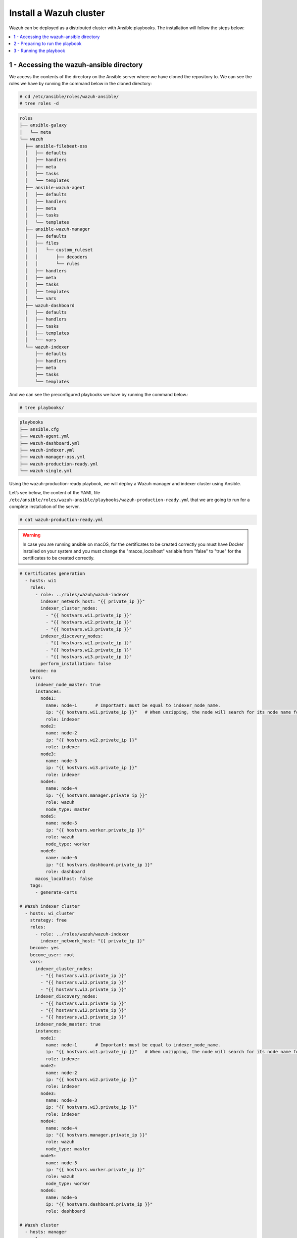.. Copyright (C) 2015, Wazuh, Inc.

.. meta::
   :description: Deploying a Wazuh cluster with Ansible.

Install a Wazuh cluster
=======================

Wazuh can be deployed as a distributed cluster with Ansible playbooks. The installation will follow the steps below:

.. contents::
   :local:
   :depth: 1
   :backlinks: none

1 - Accessing the wazuh-ansible directory
-----------------------------------------

We access the contents of the directory on the Ansible server where we have cloned the repository to. We can see the roles we have by running the command below in the cloned directory:

.. code-block:: console

   # cd /etc/ansible/roles/wazuh-ansible/
   # tree roles -d

.. code-block:: none
   :class: output

   roles
   ├── ansible-galaxy
   │   └── meta
   └── wazuh
     ├── ansible-filebeat-oss
     │   ├── defaults
     │   ├── handlers
     │   ├── meta
     │   ├── tasks
     │   └── templates
     ├── ansible-wazuh-agent
     │   ├── defaults
     │   ├── handlers
     │   ├── meta
     │   ├── tasks
     │   └── templates
     ├── ansible-wazuh-manager
     │   ├── defaults
     │   ├── files
     │   │   └── custom_ruleset
     │   │       ├── decoders
     │   │       └── rules
     │   ├── handlers
     │   ├── meta
     │   ├── tasks
     │   ├── templates
     │   └── vars
     ├── wazuh-dashboard
     │   ├── defaults
     │   ├── handlers
     │   ├── tasks
     │   ├── templates
     │   └── vars
     └── wazuh-indexer
         ├── defaults
         ├── handlers
         ├── meta
         ├── tasks
         └── templates

And we can see the preconfigured playbooks we have by running the command below.:

.. code-block:: console

   # tree playbooks/

.. code-block:: none
   :class: output

   playbooks
   ├── ansible.cfg
   ├── wazuh-agent.yml
   ├── wazuh-dashboard.yml
   ├── wazuh-indexer.yml
   ├── wazuh-manager-oss.yml
   ├── wazuh-production-ready.yml
   └── wazuh-single.yml

Using the wazuh-production-ready playbook, we will deploy a Wazuh manager and indexer cluster using Ansible.

Let’s see below, the content of the YAML file ``/etc/ansible/roles/wazuh-ansible/playbooks/wazuh-production-ready.yml`` that we are going to run for a complete installation of the server.

.. code-block:: console

   # cat wazuh-production-ready.yml

.. warning::

   In case you are running ansible on macOS, for the certificates to be created correctly you must have Docker installed on your system and you must change the "macos_localhost" variable from "false" to "true" for the certificates to be created correctly.

.. code-block:: yaml
   :class: output

   # Certificates generation
     - hosts: wi1
       roles:
         - role: ../roles/wazuh/wazuh-indexer
           indexer_network_host: "{{ private_ip }}"
           indexer_cluster_nodes:
             - "{{ hostvars.wi1.private_ip }}"
             - "{{ hostvars.wi2.private_ip }}"
             - "{{ hostvars.wi3.private_ip }}"
           indexer_discovery_nodes:
             - "{{ hostvars.wi1.private_ip }}"
             - "{{ hostvars.wi2.private_ip }}"
             - "{{ hostvars.wi3.private_ip }}"
           perform_installation: false
       become: no
       vars:
         indexer_node_master: true
         instances:
           node1:
             name: node-1       # Important: must be equal to indexer_node_name.
             ip: "{{ hostvars.wi1.private_ip }}"   # When unzipping, the node will search for its node name folder to get the cert.
             role: indexer
           node2:
             name: node-2
             ip: "{{ hostvars.wi2.private_ip }}"
             role: indexer
           node3:
             name: node-3
             ip: "{{ hostvars.wi3.private_ip }}"
             role: indexer
           node4:
             name: node-4
             ip: "{{ hostvars.manager.private_ip }}"
             role: wazuh
             node_type: master
           node5:
             name: node-5
             ip: "{{ hostvars.worker.private_ip }}"
             role: wazuh
             node_type: worker
           node6:
             name: node-6
             ip: "{{ hostvars.dashboard.private_ip }}"
             role: dashboard
         macos_localhost: false
       tags:
         - generate-certs

   # Wazuh indexer cluster
     - hosts: wi_cluster
       strategy: free
       roles:
         - role: ../roles/wazuh/wazuh-indexer
           indexer_network_host: "{{ private_ip }}"
       become: yes
       become_user: root
       vars:
         indexer_cluster_nodes:
           - "{{ hostvars.wi1.private_ip }}"
           - "{{ hostvars.wi2.private_ip }}"
           - "{{ hostvars.wi3.private_ip }}"
         indexer_discovery_nodes:
           - "{{ hostvars.wi1.private_ip }}"
           - "{{ hostvars.wi2.private_ip }}"
           - "{{ hostvars.wi3.private_ip }}"
         indexer_node_master: true
         instances:
           node1:
             name: node-1       # Important: must be equal to indexer_node_name.
             ip: "{{ hostvars.wi1.private_ip }}"   # When unzipping, the node will search for its node name folder to get the cert.
             role: indexer
           node2:
             name: node-2
             ip: "{{ hostvars.wi2.private_ip }}"
             role: indexer
           node3:
             name: node-3
             ip: "{{ hostvars.wi3.private_ip }}"
             role: indexer
           node4:
             name: node-4
             ip: "{{ hostvars.manager.private_ip }}"
             role: wazuh
             node_type: master
           node5:
             name: node-5
             ip: "{{ hostvars.worker.private_ip }}"
             role: wazuh
             node_type: worker
           node6:
             name: node-6
             ip: "{{ hostvars.dashboard.private_ip }}"
             role: dashboard

   # Wazuh cluster
     - hosts: manager
       roles:
         - role: "../roles/wazuh/ansible-wazuh-manager"
         - role: "../roles/wazuh/ansible-filebeat-oss"
           filebeat_node_name: node-4
       become: yes
       become_user: root
       vars:
         wazuh_manager_config:
           connection:
               - type: 'secure'
                 port: '1514'
                 protocol: 'tcp'
                 queue_size: 131072
           api:
               https: 'yes'
           cluster:
               disable: 'no'
               node_name: 'master'
               node_type: 'master'
               key: 'c98b62a9b6169ac5f67dae55ae4a9088'
               nodes:
                   - "{{ hostvars.manager.private_ip }}"
               hidden: 'no'
         wazuh_api_users:
           - username: custom-user
             password: SecretPassword1!
         filebeat_output_indexer_hosts:
                 - "{{ hostvars.wi1.private_ip }}"
                 - "{{ hostvars.wi2.private_ip }}"
                 - "{{ hostvars.wi3.private_ip }}"

     - hosts: worker
       roles:
         - role: "../roles/wazuh/ansible-wazuh-manager"
         - role: "../roles/wazuh/ansible-filebeat-oss"
           filebeat_node_name: node-5
       become: yes
       become_user: root
       vars:
         wazuh_manager_config:
           connection:
               - type: 'secure'
                 port: '1514'
                 protocol: 'tcp'
                 queue_size: 131072
           api:
               https: 'yes'
           cluster:
               disable: 'no'
               node_name: 'worker_01'
               node_type: 'worker'
               key: 'c98b62a9b6169ac5f67dae55ae4a9088'
               nodes:
                   - "{{ hostvars.manager.private_ip }}"
               hidden: 'no'
         filebeat_output_indexer_hosts:
                 - "{{ hostvars.wi1.private_ip }}"
                 - "{{ hostvars.wi2.private_ip }}"
                 - "{{ hostvars.wi3.private_ip }}"

   # Wazuh dashboard node
     - hosts: dashboard
       roles:
         - role: "../roles/wazuh/wazuh-dashboard"
       become: yes
       become_user: root
       vars:
         indexer_network_host: "{{ hostvars.wi1.private_ip }}"
         dashboard_node_name: node-6
         wazuh_api_credentials:
           - id: default
             url: https://{{ hostvars.manager.private_ip }}
             port: 55000
             username: custom-user
             password: SecretPassword1!
         ansible_shell_allow_world_readable_temp: true

Let’s take a closer look at the content.

-  The first line ``hosts``: indicates the machines where the commands below will be executed.

-  The ``roles``: section indicates the roles that will be executed on the hosts mentioned above. Specifically, we are going to install the role of wazuh-manager (Wazuh manager + API) and the role of filebeat.

-  The parameter ``filebeat_output_indexer_hosts``: indicates the host group of the Wazuh indexer cluster.

More details on  default configuration variables can be found in the :doc:`variables references section <../reference>`.

2 - Preparing to run the playbook
---------------------------------

The YAML file wazuh-production-ready.yml will provision a production-ready distributed Wazuh environment. We will add the public and private IP addresses of the endpoints where the various components of the cluster will be installed to the Ansible hosts file. For this guide, the architecture includes 2 Wazuh nodes, 3 Wazuh indexer nodes, and a Wazuh dashboard node.

The contents of the host file is:

.. code-block:: yaml

   wi1 ansible_host=<wi1_ec2_public_ip> private_ip=<wi1_ec2_private_ip> indexer_node_name=node-1
   wi2 ansible_host=<wi2_ec2_public_ip> private_ip=<wi2_ec2_private_ip> indexer_node_name=node-2
   wi3 ansible_host=<wi3_ec2_public_ip> private_ip=<wi3_ec2_private_ip> indexer_node_name=node-3
   dashboard  ansible_host=<dashboard_node_public_ip> private_ip=<dashboard_ec2_private_ip>
   manager ansible_host=<manager_node_public_ip> private_ip=<manager_ec2_private_ip>
   worker  ansible_host=<worker_node_public_ip> private_ip=<worker_ec2_private_ip>

   [wi_cluster]
   wi1
   wi2
   wi3

   [all:vars]
   ansible_ssh_user=centos
   ansible_ssh_private_key_file=/path/to/ssh/key.pem
   ansible_ssh_extra_args='-o StrictHostKeyChecking=no'

Let’s take a closer look at the content.

-  The ``ansible_host`` variable should contain the public IP address/FQDN for each node.
-  The ``private_ip`` variable should contain the private IP address/FQDN used for the internal cluster communications.
-  If the environment is located in a local subnet, ``ansible_host`` and ``private_ip`` variables should match.
-  The ansible_ssh variable specifies the ssh user for the nodes.

3 - Running the playbook
------------------------

Now, we are ready to run the playbook and start the installation. However, some of the operations to be performed on the remote systems will need sudo permissions. We can solve this in several ways, either by opting to enter the password when Ansible requests it or using  the `become <https://docs.ansible.com/ansible/latest/user_guide/become.html#id1>`_ option (to avoid entering passwords one by one).

#. Let's run the playbook.

   Switch to the playbooks folder on the Ansible server and proceed to run the command below:

   .. code-block:: console

      # ansible-playbook wazuh-production-ready.yml -b -K

#. We can check the status of the new services on our respective nodes.

   -  Wazuh indexer.

      .. code-block:: console

         # systemctl status wazuh-indexer

   -  Wazuh dashboard

      .. code-block:: console

         # systemctl status wazuh-dashboard

   -  Wazuh manager.

      .. code-block:: console

         # systemctl status wazuh-manager

   -  Filebeat.

      .. code-block:: console

         # systemctl status filebeat

.. note::

	- 	The Wazuh dashboard can be accessed by visiting ``https://<dashboard_server_IP>``

	- 	The default credentials for Wazuh deployed using ansible is:

		| Username: admin
		|	Password: changeme
		| These credentials should be changed using the password changing tool.
